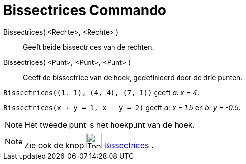 = Bissectrices Commando
:page-en: commands/AngleBisector
ifdef::env-github[:imagesdir: /nl/modules/ROOT/assets/images]

Bissectrices( <Rechte>, <Rechte> )::
  Geeft beide bissectrices van de rechten.
Bissectrices( <Punt>, <Punt>, <Punt> )::
  Geeft de bissectrice van de hoek, gedefinieerd door de drie punten.

[EXAMPLE]
====

`++Bissectrices((1, 1), (4, 4), (7, 1))++` geeft _a: x = 4_.

====

[EXAMPLE]
====

`++Bissectrices(x + y = 1, x - y = 2)++` geeft _a: x = 1.5_ en _b: y = -0.5_.

====

[NOTE]
====

Het tweede punt is het hoekpunt van de hoek.

====

[NOTE]
====

Zie ook de knop image:Tool_Angular_Bisector.gif[Tool Angular Bisector.gif,width=32,height=32]
xref:/tools/Bissectrices.adoc[Bissectrices] .

====
